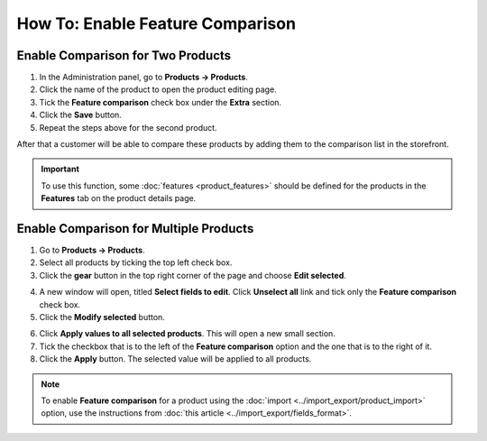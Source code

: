 *********************************
How To: Enable Feature Comparison
*********************************

==================================
Enable Comparison for Two Products
==================================

1. In the Administration panel, go to **Products → Products**.

2. Click the name of the product to open the product editing page.

3. Tick the **Feature comparison** check box under the **Extra** section.

4. Click the **Save** button.

5. Repeat the steps above for the second product.

.. image:: img/comparison_01.png
    :align: center
    :alt: Feature comparison

After that a customer will be able to compare these products by adding them to the comparison list in the storefront.

.. important::

    To use this function, some :doc:`features <product_features>` should be defined for the products in the **Features** tab on the product details page.

=======================================
Enable Comparison for Multiple Products
=======================================

1. Go to **Products → Products**.

2. Select all products by ticking the top left check box.

3. Click the **gear** button in the top right corner of the page and choose **Edit selected**.

.. image:: img/comparison_02.png
    :align: center
    :alt: Edit selected

4. A new window will open, titled **Select fields to edit**. Click **Unselect all** link and tick only the **Feature comparison** check box. 

5. Click the **Modify selected** button.

.. image:: img/comparison_03.png
    :align: center
    :alt: Modify selected

6. Click **Apply values to all selected products**. This will open a new small section.
 
7. Tick the checkbox that is to the left of the **Feature comparison** option and the one that is to the right of it.

8. Click the **Apply** button. The selected value will be applied to all products.

.. image:: img/comparison_04.png
    :align: center
    :alt: Update products

.. note::

    To enable **Feature comparison** for a product using the :doc:`import <../import_export/product_import>` option, use the instructions from :doc:`this article <../import_export/fields_format>`.
